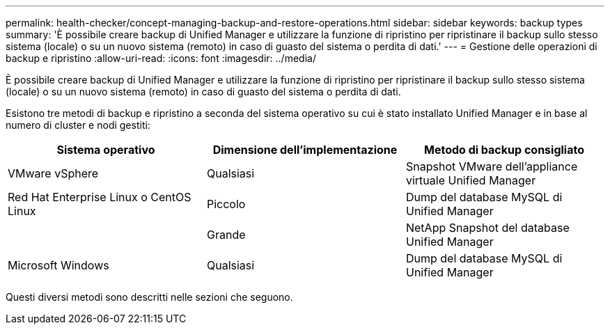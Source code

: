 ---
permalink: health-checker/concept-managing-backup-and-restore-operations.html 
sidebar: sidebar 
keywords: backup types 
summary: 'È possibile creare backup di Unified Manager e utilizzare la funzione di ripristino per ripristinare il backup sullo stesso sistema (locale) o su un nuovo sistema (remoto) in caso di guasto del sistema o perdita di dati.' 
---
= Gestione delle operazioni di backup e ripristino
:allow-uri-read: 
:icons: font
:imagesdir: ../media/


[role="lead"]
È possibile creare backup di Unified Manager e utilizzare la funzione di ripristino per ripristinare il backup sullo stesso sistema (locale) o su un nuovo sistema (remoto) in caso di guasto del sistema o perdita di dati.

Esistono tre metodi di backup e ripristino a seconda del sistema operativo su cui è stato installato Unified Manager e in base al numero di cluster e nodi gestiti:

|===
| Sistema operativo | Dimensione dell'implementazione | Metodo di backup consigliato 


 a| 
VMware vSphere
 a| 
Qualsiasi
 a| 
Snapshot VMware dell'appliance virtuale Unified Manager



 a| 
Red Hat Enterprise Linux o CentOS Linux
 a| 
Piccolo
 a| 
Dump del database MySQL di Unified Manager



 a| 
 a| 
Grande
 a| 
NetApp Snapshot del database Unified Manager



 a| 
Microsoft Windows
 a| 
Qualsiasi
 a| 
Dump del database MySQL di Unified Manager

|===
Questi diversi metodi sono descritti nelle sezioni che seguono.
